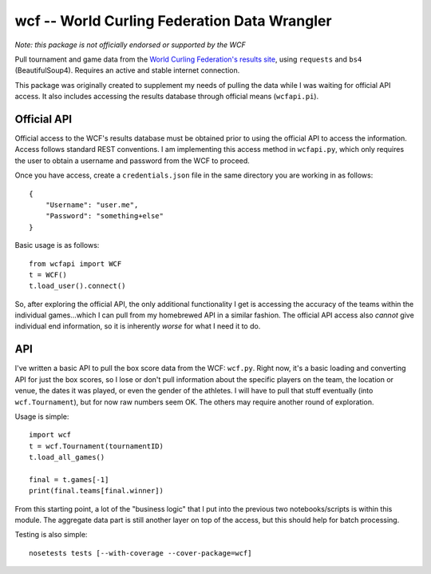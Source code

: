 wcf -- World Curling Federation Data Wrangler
=============================================

*Note: this package is not officially endorsed or supported by the WCF*

Pull tournament and game data from the
`World Curling Federation's <http://worldcurling.org/>`__
`results site <http://results.worldcurling.org>`__, using ``requests`` and
``bs4`` (BeautifulSoup4). Requires an active and stable internet connection.

This package was originally created to supplement my needs of pulling the data
while I was waiting for official API access. It also includes accessing the
results database through official means (``wcfapi.pi``).


Official API
------------

Official access to the WCF's results database must be obtained prior to using
the official API to access the information. Access follows standard REST
conventions. I am implementing this access method in ``wcfapi.py``, which only
requires the user to obtain a username and password from the WCF to proceed.

Once you have access, create a ``credentials.json`` file in the same directory
you are working in as follows::

    {
        "Username": "user.me",
        "Password": "something+else"
    }

Basic usage is as follows::

    from wcfapi import WCF
    t = WCF()
    t.load_user().connect()

So, after exploring the official API, the only additional functionality I get
is accessing the accuracy of the teams within the individual games...which I
can pull from my homebrewed API in a similar fashion. The official API access
also *cannot* give individual end information, so it is inherently *worse* for
what I need it to do.


API
---

I've written a basic API to pull the box score data from the WCF: ``wcf.py``.
Right now, it's a basic loading and converting API for just the box scores, so
I lose or don't pull information about the specific players on the team, the
location or venue, the dates it was played, or even the gender of the athletes.
I will have to pull that stuff eventually (into ``wcf.Tournament``), but for
now raw numbers seem OK. The others may require another round of exploration.

Usage is simple::

    import wcf
    t = wcf.Tournament(tournamentID)
    t.load_all_games()

    final = t.games[-1]
    print(final.teams[final.winner])

From this starting point, a lot of the "business logic" that I put into the
previous two notebooks/scripts is within this module. The aggregate data part
is still another layer on top of the access, but this should help for batch
processing.

Testing is also simple::

    nosetests tests [--with-coverage --cover-package=wcf]

